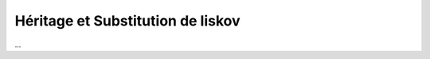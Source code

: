 ====================================
Héritage et Substitution de liskov
====================================

...